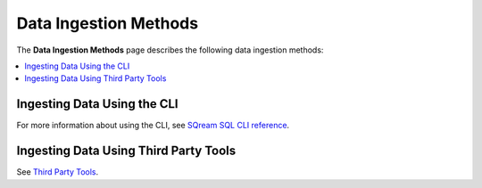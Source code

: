 .. _data_ingestion_methods:

****************************
Data Ingestion Methods
****************************
The **Data Ingestion Methods** page describes the following data ingestion methods: 

.. contents::
   :local:
   :depth: 1 

Ingesting Data Using the CLI
------------
For more information about using the CLI, see `SQream SQL CLI reference <https://docs.sqream.com/en/v2020-1/reference/cli/sqream_sql.html>`_.

Ingesting Data Using Third Party Tools
------------
See `Third Party Tools <file:///C:/Users/Yaniv/sqream_docs_V2/_build/html/third_party_tools/index.html>`_.



